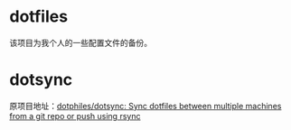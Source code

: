* dotfiles
该项目为我个人的一些配置文件的备份。
* dotsync
原项目地址：[[https://github.com/dotphiles/dotsync][dotphiles/dotsync: Sync dotfiles between multiple machines from a git repo or push using rsync]]
